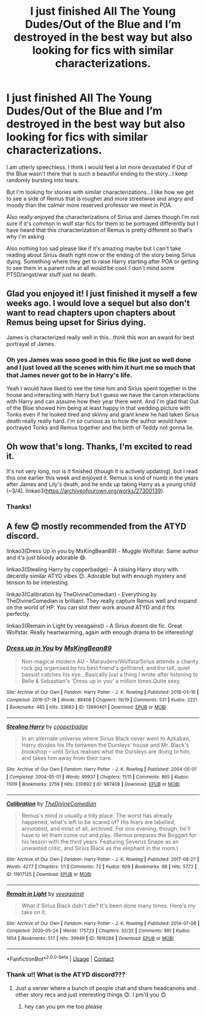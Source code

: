 #+TITLE: I just finished All The Young Dudes/Out of the Blue and I’m destroyed in the best way but also looking for fics with similar characterizations.

* I just finished All The Young Dudes/Out of the Blue and I’m destroyed in the best way but also looking for fics with similar characterizations.
:PROPERTIES:
:Author: spookyshadowself
:Score: 6
:DateUnix: 1611800327.0
:DateShort: 2021-Jan-28
:FlairText: Request
:END:
I am utterly speechless. I think I would feel a lot more devastated if Out of the Blue wasn't there that is such a beautiful ending to the story...I keep randomly bursting into tears.

But I'm looking for stories with similar characterizations...I like how we get to see a side of Remus that is rougher and more streetwise and angry and moody than the calmer more reserved professor we meet in POA.

Also really enjoyed the characterizations of Sirius and James though I'm not sure if it's common in wolf star fics for them to be portrayed differently but I have heard that this characterization of Remus is pretty different so that's why I'm asking

Also nothing too sad please like if it's amazing maybe but I can't take reading about Sirius death right now or the ending of the story being Sirius dying. Something where they get to raise Harry starting after POA or getting to see them in a parent role at all would be cool. I don't mind some PTSD/angst/war stuff just no death.


** Glad you enjoyed it! I just finished it myself a few weeks ago. I would love a sequel but also don't want to read chapters upon chapters about Remus being upset for Sirius dying.

James is characterized really well in this...think this won an award for best portrayal of James.
:PROPERTIES:
:Author: Lantana3012
:Score: 3
:DateUnix: 1611801351.0
:DateShort: 2021-Jan-28
:END:

*** Oh yes James was sooo good in this fic like just so well done and I just loved all the scenes with him it hurt me so much that that James never got to be in Harry's life.

Yeah I would have liked to see the time him and Sirius spent together in the house and interacting with Harry but I guess we have the canon interactions with Harry and can assume how their year there went. And I'm glad that Out of the Blue showed him being at least happy in that wedding picture with Tonks even if he looked tired and skinny and grant knew he had taken Sirius death really really hard. I'm so curious as to how the author would have portrayed Tonks and Remus together and the birth of Teddy not gonna lie.
:PROPERTIES:
:Author: spookyshadowself
:Score: 0
:DateUnix: 1611802532.0
:DateShort: 2021-Jan-28
:END:


** Oh wow that's long. Thanks, I'm excited to read it.

It's not very long, nor is it finished (though it is actively updating), but I read this one earlier this week and enjoyed it. Remus is kind of numb in the years after James and Lily's death, and he ends up taking Harry as a young child (~3/4). linkao3([[https://archiveofourown.org/works/27300139]]).
:PROPERTIES:
:Author: FutureDetective
:Score: 2
:DateUnix: 1611804086.0
:DateShort: 2021-Jan-28
:END:

*** Thanks!
:PROPERTIES:
:Author: spookyshadowself
:Score: 0
:DateUnix: 1611808642.0
:DateShort: 2021-Jan-28
:END:


** A few 😊 mostly recommended from the ATYD discord.

linkao3(Dress Up in you by MsKingBean89) - Muggle Wolfstar. Same author and it's just bloody adorable 😅.

linkao3(Stealing Harry by copperbadge) - A raising Harry story with decently similar ATYD vibes 😊. Adorable but with enough mystery and tension to be interesting.

linkao3(Calibration by TheDivineComedian) - Everything by TheDivineComedian is brilliant. They really capture Remus well and expand on the world of HP. You can slot their work around ATYD and it fits perfectly.

linkao3(Remain in Light by veeagainst) - A Sirius doesnt die fic. Great Wolfstar. Really heartwarming, again with enough drama to be interesting!
:PROPERTIES:
:Author: WhistlingBanshee
:Score: 2
:DateUnix: 1611822717.0
:DateShort: 2021-Jan-28
:END:

*** [[https://archiveofourown.org/works/13990401][*/Dress up in You/*]] by [[https://www.archiveofourown.org/users/MsKingBean89/pseuds/MsKingBean89][/MsKingBean89/]]

#+begin_quote
  Non-magical modern AU - Marauders/WolfstarSirius attends a charity rock gig organised by his best friend's girlfriend, and the tall, quiet bassist catches his eye...Basically just a thing I wrote after listening to Belle & Sebastian's 'Dress up in you' a million times.Quite sexy.
#+end_quote

^{/Site/:} ^{Archive} ^{of} ^{Our} ^{Own} ^{*|*} ^{/Fandom/:} ^{Harry} ^{Potter} ^{-} ^{J.} ^{K.} ^{Rowling} ^{*|*} ^{/Published/:} ^{2018-03-16} ^{*|*} ^{/Completed/:} ^{2019-07-18} ^{*|*} ^{/Words/:} ^{88408} ^{*|*} ^{/Chapters/:} ^{19/19} ^{*|*} ^{/Comments/:} ^{531} ^{*|*} ^{/Kudos/:} ^{2221} ^{*|*} ^{/Bookmarks/:} ^{485} ^{*|*} ^{/Hits/:} ^{33683} ^{*|*} ^{/ID/:} ^{13990401} ^{*|*} ^{/Download/:} ^{[[https://archiveofourown.org/downloads/13990401/Dress%20up%20in%20You.epub?updated_at=1609328567][EPUB]]} ^{or} ^{[[https://archiveofourown.org/downloads/13990401/Dress%20up%20in%20You.mobi?updated_at=1609328567][MOBI]]}

--------------

[[https://archiveofourown.org/works/987408][*/Stealing Harry/*]] by [[https://www.archiveofourown.org/users/copperbadge/pseuds/copperbadge][/copperbadge/]]

#+begin_quote
  In an alternate universe where Sirius Black never went to Azkaban, Harry divides his life between the Dursleys' house and Mr. Black's bookshop -- until Sirius realises what the Dursleys are doing to him, and takes him away from their care.
#+end_quote

^{/Site/:} ^{Archive} ^{of} ^{Our} ^{Own} ^{*|*} ^{/Fandom/:} ^{Harry} ^{Potter} ^{-} ^{J.} ^{K.} ^{Rowling} ^{*|*} ^{/Published/:} ^{2004-05-01} ^{*|*} ^{/Completed/:} ^{2004-05-01} ^{*|*} ^{/Words/:} ^{99937} ^{*|*} ^{/Chapters/:} ^{11/11} ^{*|*} ^{/Comments/:} ^{865} ^{*|*} ^{/Kudos/:} ^{11019} ^{*|*} ^{/Bookmarks/:} ^{2759} ^{*|*} ^{/Hits/:} ^{330692} ^{*|*} ^{/ID/:} ^{987408} ^{*|*} ^{/Download/:} ^{[[https://archiveofourown.org/downloads/987408/Stealing%20Harry.epub?updated_at=1610310287][EPUB]]} ^{or} ^{[[https://archiveofourown.org/downloads/987408/Stealing%20Harry.mobi?updated_at=1610310287][MOBI]]}

--------------

[[https://archiveofourown.org/works/11917125][*/Calibration/*]] by [[https://www.archiveofourown.org/users/TheDivineComedian/pseuds/TheDivineComedian][/TheDivineComedian/]]

#+begin_quote
  Remus's mind is usually a tidy place. The worst has already happened, what's left to be scared of? His fears are labelled, annotated, and most of all, archived. For one evening, though, he'll have to let them come out and play. (Remus prepares the Boggart for his lesson with the third years. Featuring Severus Snape as an unwanted critic, and Sirius Black as the elephant in the room.)
#+end_quote

^{/Site/:} ^{Archive} ^{of} ^{Our} ^{Own} ^{*|*} ^{/Fandom/:} ^{Harry} ^{Potter} ^{-} ^{J.} ^{K.} ^{Rowling} ^{*|*} ^{/Published/:} ^{2017-08-27} ^{*|*} ^{/Words/:} ^{4277} ^{*|*} ^{/Chapters/:} ^{1/1} ^{*|*} ^{/Comments/:} ^{72} ^{*|*} ^{/Kudos/:} ^{609} ^{*|*} ^{/Bookmarks/:} ^{98} ^{*|*} ^{/Hits/:} ^{5772} ^{*|*} ^{/ID/:} ^{11917125} ^{*|*} ^{/Download/:} ^{[[https://archiveofourown.org/downloads/11917125/Calibration.epub?updated_at=1599312267][EPUB]]} ^{or} ^{[[https://archiveofourown.org/downloads/11917125/Calibration.mobi?updated_at=1599312267][MOBI]]}

--------------

[[https://archiveofourown.org/works/1918284][*/Remain in Light/*]] by [[https://www.archiveofourown.org/users/veeagainst/pseuds/veeagainst][/veeagainst/]]

#+begin_quote
  What if Sirius Black didn't die? It's been done many times. Here's my take on it.
#+end_quote

^{/Site/:} ^{Archive} ^{of} ^{Our} ^{Own} ^{*|*} ^{/Fandom/:} ^{Harry} ^{Potter} ^{-} ^{J.} ^{K.} ^{Rowling} ^{*|*} ^{/Published/:} ^{2014-07-08} ^{*|*} ^{/Completed/:} ^{2020-05-24} ^{*|*} ^{/Words/:} ^{175723} ^{*|*} ^{/Chapters/:} ^{32/32} ^{*|*} ^{/Comments/:} ^{881} ^{*|*} ^{/Kudos/:} ^{1654} ^{*|*} ^{/Bookmarks/:} ^{517} ^{*|*} ^{/Hits/:} ^{39949} ^{*|*} ^{/ID/:} ^{1918284} ^{*|*} ^{/Download/:} ^{[[https://archiveofourown.org/downloads/1918284/Remain%20in%20Light.epub?updated_at=1604938435][EPUB]]} ^{or} ^{[[https://archiveofourown.org/downloads/1918284/Remain%20in%20Light.mobi?updated_at=1604938435][MOBI]]}

--------------

*FanfictionBot*^{2.0.0-beta} | [[https://github.com/FanfictionBot/reddit-ffn-bot/wiki/Usage][Usage]] | [[https://www.reddit.com/message/compose?to=tusing][Contact]]
:PROPERTIES:
:Author: FanfictionBot
:Score: 1
:DateUnix: 1611822749.0
:DateShort: 2021-Jan-28
:END:


*** Thank u!! What is the ATYD discord???
:PROPERTIES:
:Author: spookyshadowself
:Score: 1
:DateUnix: 1611869559.0
:DateShort: 2021-Jan-29
:END:

**** Just a server where a bunch of people chat and share headcanons and other story recs and just interesting things 😊. I pm'd you 😊
:PROPERTIES:
:Author: WhistlingBanshee
:Score: 1
:DateUnix: 1611870291.0
:DateShort: 2021-Jan-29
:END:

***** hey can you pm me too please
:PROPERTIES:
:Author: nisan_kruvasan
:Score: 1
:DateUnix: 1612939428.0
:DateShort: 2021-Feb-10
:END:
